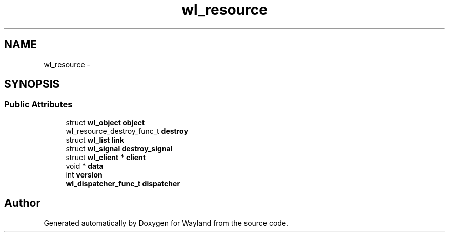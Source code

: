 .TH "wl_resource" 3 "Fri Jun 12 2015" "Version 1.8.1" "Wayland" \" -*- nroff -*-
.ad l
.nh
.SH NAME
wl_resource \- 
.SH SYNOPSIS
.br
.PP
.SS "Public Attributes"

.in +1c
.ti -1c
.RI "struct \fBwl_object\fP \fBobject\fP"
.br
.ti -1c
.RI "wl_resource_destroy_func_t \fBdestroy\fP"
.br
.ti -1c
.RI "struct \fBwl_list\fP \fBlink\fP"
.br
.ti -1c
.RI "struct \fBwl_signal\fP \fBdestroy_signal\fP"
.br
.ti -1c
.RI "struct \fBwl_client\fP * \fBclient\fP"
.br
.ti -1c
.RI "void * \fBdata\fP"
.br
.ti -1c
.RI "int \fBversion\fP"
.br
.ti -1c
.RI "\fBwl_dispatcher_func_t\fP \fBdispatcher\fP"
.br
.in -1c

.SH "Author"
.PP 
Generated automatically by Doxygen for Wayland from the source code\&.
